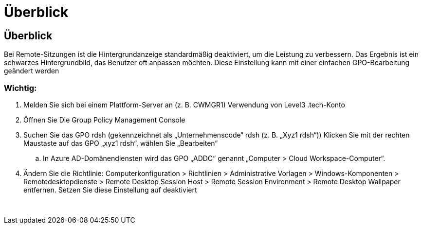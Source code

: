= Überblick
:allow-uri-read: 




== Überblick

Bei Remote-Sitzungen ist die Hintergrundanzeige standardmäßig deaktiviert, um die Leistung zu verbessern. Das Ergebnis ist ein schwarzes Hintergrundbild, das Benutzer oft anpassen möchten. Diese Einstellung kann mit einer einfachen GPO-Bearbeitung geändert werden



=== Wichtig:

. Melden Sie sich bei einem Plattform-Server an (z. B. CWMGR1) Verwendung von Level3 .tech-Konto
. Öffnen Sie Die Group Policy Management Console
. Suchen Sie das GPO rdsh (gekennzeichnet als „Unternehmenscode“ rdsh (z. B. „Xyz1 rdsh“)) Klicken Sie mit der rechten Maustaste auf das GPO „xyz1 rdsh“, wählen Sie „Bearbeiten“
+
.. In Azure AD-Domänendiensten wird das GPO „ADDC“ genannt „Computer > Cloud Workspace-Computer“.


. Ändern Sie die Richtlinie: Computerkonfiguration > Richtlinien > Administrative Vorlagen > Windows-Komponenten > Remotedesktopdienste > Remote Desktop Session Host > Remote Session Environment > Remote Desktop Wallpaper entfernen. Setzen Sie diese Einstellung auf deaktiviert


image:wallpaper1.png[""]
image:wallpaper2.png[""]
image:wallpaper3.png[""]

